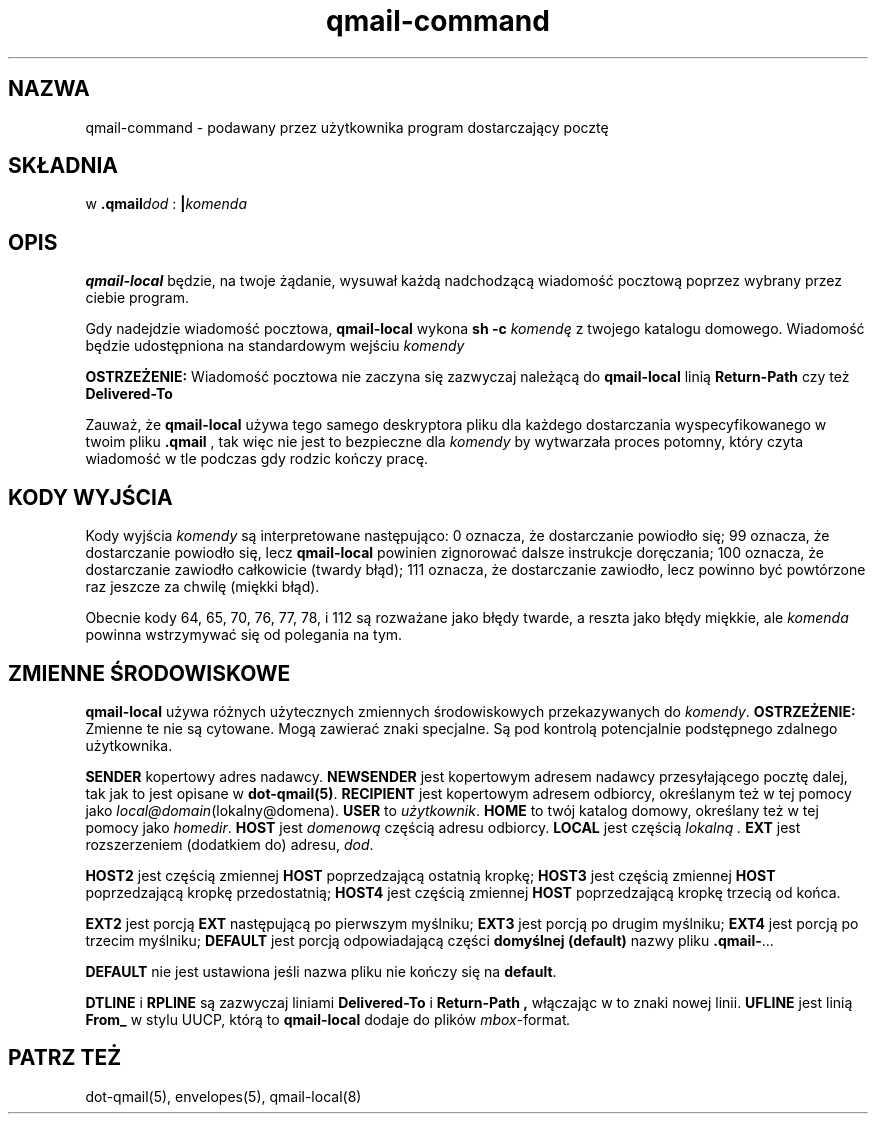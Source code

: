 .\" Translation (C) 1999 Pawel Wilk <siefca@pl.qmail.org>
.\" {PTM/PW/0.1/14-11-1999/"podawany przez użytkownika program dostarczający pocztę"}
.TH qmail-command 8
.SH NAZWA
qmail-command \- podawany przez użytkownika program dostarczający pocztę
.SH SKŁADNIA
w \fB.qmail\fP\fIdod\fP :
.B |\fIkomenda
.SH OPIS
.B qmail-local
będzie, na twoje żądanie,
wysuwał każdą nadchodzącą wiadomość pocztową poprzez wybrany przez ciebie program.

Gdy nadejdzie wiadomość pocztowa,
.B qmail-local
wykona
.B sh -c \fIkomendę
z twojego katalogu domowego.
Wiadomość będzie udostępniona na standardowym wejściu
.IR komendy

.B OSTRZEŻENIE:
Wiadomość pocztowa nie zaczyna się zazwyczaj należącą do
.BR qmail-local
linią
.B Return-Path
czy też
.B Delivered-To

Zauważ, że
.B qmail-local
używa tego samego deskryptora pliku dla każdego dostarczania
wyspecyfikowanego w twoim pliku
.B .qmail
, tak więc nie jest to bezpieczne dla
.I komendy
by wytwarzała proces potomny, który
czyta wiadomość w tle podczas gdy rodzic kończy pracę.
.SH "KODY WYJŚCIA"
Kody wyjścia
.IR komendy
są interpretowane następująco:
0 oznacza, że dostarczanie powiodło się;
99 oznacza, że dostarczanie powiodło się, lecz
.B qmail-local
powinien zignorować dalsze instrukcje doręczania;
100 oznacza, że dostarczanie zawiodło całkowicie (twardy błąd);
111 oznacza, że dostarczanie zawiodło, lecz powinno być powtórzone raz jeszcze
za chwilę (miękki błąd).

Obecnie kody 64, 65, 70, 76, 77, 78, i 112 są rozważane jako błędy twarde,
a reszta jako błędy miękkie, ale
.I komenda
powinna wstrzymywać się od polegania na tym.
.SH "ZMIENNE ŚRODOWISKOWE"
.B qmail-local
używa różnych użytecznych zmiennych środowiskowych przekazywanych do
.IR komendy .
.B OSTRZEŻENIE:
Zmienne te nie są cytowane.
Mogą zawierać znaki specjalne.
Są pod kontrolą potencjalnie podstępnego zdalnego użytkownika.

.B SENDER
kopertowy adres nadawcy.
.B NEWSENDER
jest kopertowym adresem nadawcy przesyłającego pocztę dalej,
tak jak to jest opisane w
.BR dot-qmail(5) .
.B RECIPIENT
jest kopertowym adresem odbiorcy, określanym też w tej pomocy jako
.IR local@domain (lokalny@domena).
.B USER
to
.IR użytkownik .
.B HOME
to twój katalog domowy, określany też w tej pomocy jako
.IR homedir .
.B HOST
jest
.I domenową
częścią adresu odbiorcy.
.B LOCAL
jest częścią
.I lokalną .
.B EXT
jest rozszerzeniem (dodatkiem do) adresu,
.IR dod .

.B HOST2
jest częścią zmiennej
.B HOST
poprzedzającą ostatnią kropkę;
.B HOST3
jest częścią zmiennej
.B HOST
poprzedzającą kropkę przedostatnią;
.B HOST4
jest częścią zmiennej
.B HOST
poprzedzającą kropkę trzecią od końca.

.B EXT2
jest porcją
.B EXT
następującą po pierwszym myślniku;
.B EXT3
jest porcją po drugim myślniku;
.B EXT4
jest porcją po trzecim myślniku;
.B DEFAULT
jest porcją odpowiadającą części
.B domyślnej (default)
nazwy pliku
.BR .qmail\- ...

.B DEFAULT
nie jest ustawiona jeśli nazwa pliku nie kończy się na
.BR default .

.B DTLINE
i
.B RPLINE
są zazwyczaj liniami
.B Delivered-To
i
.B Return-Path ,
włączając w to znaki nowej linii.
.B UFLINE
jest linią
.B From_
w stylu UUCP, którą to
.B qmail-local
dodaje do plików
.IR mbox -format .
.SH "PATRZ TEŻ"
dot-qmail(5),
envelopes(5),
qmail-local(8)

